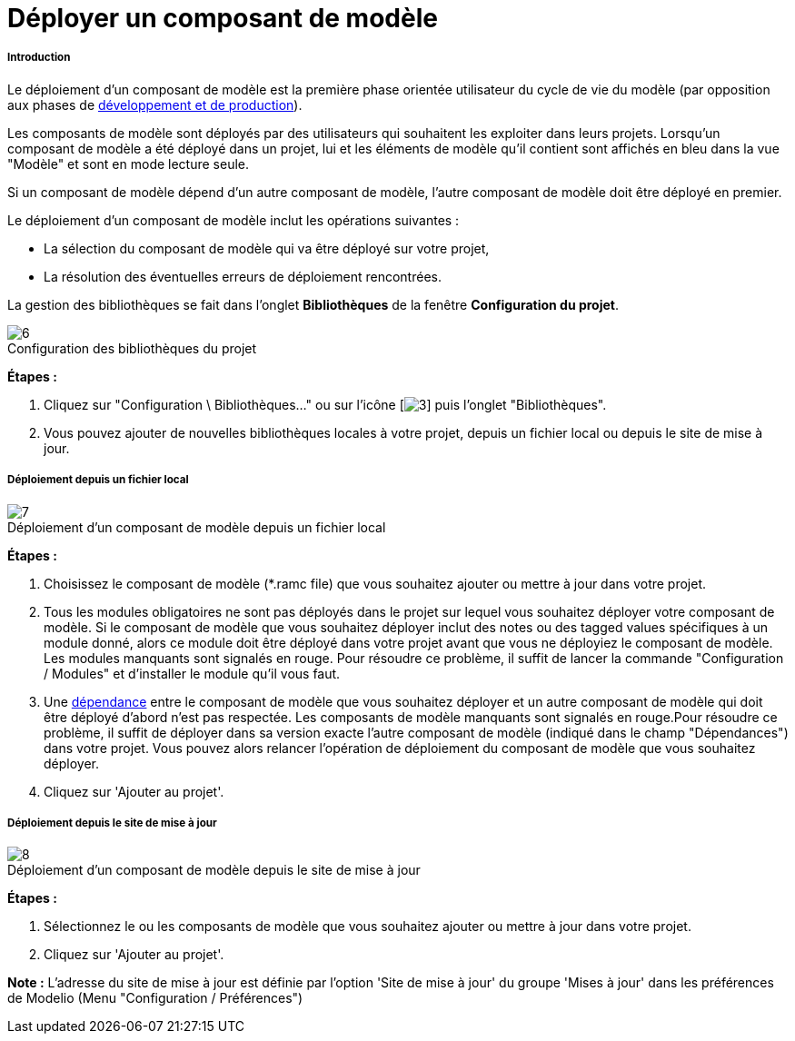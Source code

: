 // Disable all captions for figures.
:!figure-caption:
// Path to the stylesheet files
:stylesdir: .

= Déployer un composant de modèle

===== Introduction

Le déploiement d'un composant de modèle est la première phase orientée utilisateur du cycle de vie du modèle (par opposition aux phases de <<Modeler-_modeler_local_libraries_model_components_development.adoc#,développement et de production>>).

Les composants de modèle sont déployés par des utilisateurs qui souhaitent les exploiter dans leurs projets. Lorsqu'un composant de modèle a été déployé dans un projet, lui et les éléments de modèle qu'il contient sont affichés en bleu dans la vue "Modèle" et sont en mode lecture seule.

Si un composant de modèle dépend d'un autre composant de modèle, l'autre composant de modèle doit être déployé en premier.

Le déploiement d'un composant de modèle inclut les opérations suivantes :

* La sélection du composant de modèle qui va être déployé sur votre projet,
* La résolution des éventuelles erreurs de déploiement rencontrées.

La gestion des bibliothèques se fait dans l'onglet *Bibliothèques* de la fenêtre *Configuration du projet*.

.Configuration des bibliothèques du projet
image::images/Model_components_deployment_ConfigRamcPuces.png[6]

*Étapes :*

1.  Cliquez sur "Configuration \ Bibliothèques..." ou sur l'icône [image:images/Model_components_deployment_config.png[3]] puis l'onglet "Bibliothèques".
2.  Vous pouvez ajouter de nouvelles bibliothèques locales à votre projet, depuis un fichier local ou depuis le site de mise à jour.

[[Déploiement-depuis-un-fichier-local]]

[[déploiement-depuis-un-fichier-local]]
===== Déploiement depuis un fichier local

.Déploiement d'un composant de modèle depuis un fichier local
image::images/Model_components_deployment_AjoutRamcPuces.png[7]

*Étapes :*

1.  Choisissez le composant de modèle (*.ramc file) que vous souhaitez ajouter ou mettre à jour dans votre projet.
2.  Tous les modules obligatoires ne sont pas déployés dans le projet sur lequel vous souhaitez déployer votre composant de modèle. Si le composant de modèle que vous souhaitez déployer inclut des notes ou des tagged values spécifiques à un module donné, alors ce module doit être déployé dans votre projet avant que vous ne déployiez le composant de modèle. Les modules manquants sont signalés en rouge. Pour résoudre ce problème, il suffit de lancer la commande "Configuration / Modules" et d'installer le module qu'il vous faut.
3.  Une <<Modeler-_modeler_local_libraries_model_components_lifecycle.adoc#,dépendance>> entre le composant de modèle que vous souhaitez déployer et un autre composant de modèle qui doit être déployé d'abord n'est pas respectée. Les composants de modèle manquants sont signalés en rouge.Pour résoudre ce problème, il suffit de déployer dans sa version exacte l'autre composant de modèle (indiqué dans le champ "Dépendances") dans votre projet. Vous pouvez alors relancer l'opération de déploiement du composant de modèle que vous souhaitez déployer.
4.  Cliquez sur 'Ajouter au projet'.

[[Déploiement-depuis-le-site-de-mise-à-jour]]

[[déploiement-depuis-le-site-de-mise-à-jour]]
===== Déploiement depuis le site de mise à jour

.Déploiement d'un composant de modèle depuis le site de mise à jour
image::images/Model_components_deployment_AjoutRamcUpdateSitePuces.png[8]

*Étapes :*

1.  Sélectionnez le ou les composants de modèle que vous souhaitez ajouter ou mettre à jour dans votre projet.
2.  Cliquez sur 'Ajouter au projet'.

*Note :* L'adresse du site de mise à jour est définie par l'option 'Site de mise à jour' du groupe 'Mises à jour' dans les préférences de Modelio (Menu "Configuration / Préférences")


